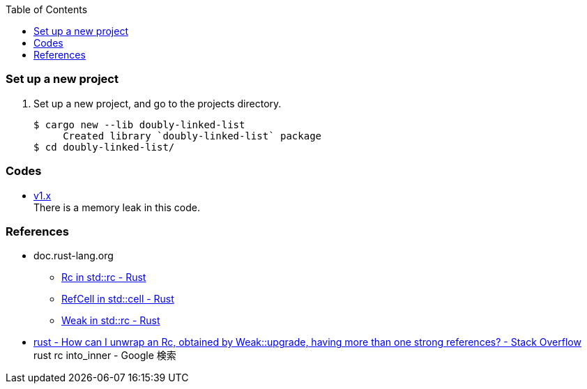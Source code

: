 ifndef::leveloffset[]
:toc: left
:toclevels: 3
:icons: font
endif::[]

=== Set up a new project
. Set up a new project, and go to the projects directory.
+
[source,console]
----
$ cargo new --lib doubly-linked-list
     Created library `doubly-linked-list` package
$ cd doubly-linked-list/
----

=== Codes

* <<v1.adoc#,v1.x>> +
  There is a memory leak in this code.

=== References
* doc.rust-lang.org
** https://doc.rust-lang.org/std/rc/struct.Rc.html[Rc in std::rc - Rust^]
** https://doc.rust-lang.org/std/cell/struct.RefCell.html[RefCell in std::cell - Rust^]
** https://doc.rust-lang.org/std/rc/struct.Weak.html[Weak in std::rc - Rust^]
* https://stackoverflow.com/questions/66258586/how-can-i-unwrap-an-rc-obtained-by-weakupgrade-having-more-than-one-strong-r[rust - How can I unwrap an Rc, obtained by Weak::upgrade, having more than one strong references? - Stack Overflow^] +
   rust rc into_inner - Google 検索
